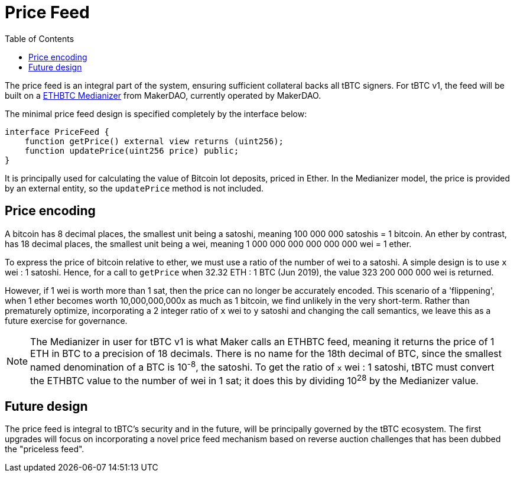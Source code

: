 [env.theorem]
:toc: macro

[#price-feed]
= Price Feed

ifndef::tbtc[toc::[]]

The price feed is an integral part of the system, ensuring sufficient
collateral backs all tBTC signers. For tBTC v1, the feed will be built on a
https://docs.makerdao.com/smart-contract-modules/oracle-module/median-detailed-documentation[ETHBTC
Medianizer] from MakerDAO, currently operated by MakerDAO.

The minimal price feed design is specified completely by the interface below:

[source,solidity]
----
interface PriceFeed {
    function getPrice() external view returns (uint256);
    function updatePrice(uint256 price) public;
}
----

It is principally used for calculating the value of Bitcoin lot deposits, priced in Ether. In the
Medianizer model, the price is provided by an external entity, so the `updatePrice` method is not
included.

== Price encoding

A bitcoin has 8 decimal places, the smallest unit being a satoshi, meaning 100 000 000 satoshis = 1 bitcoin.
An ether by contrast, has 18 decimal places, the smallest unit being a wei, meaning
1 000 000 000 000 000 000 wei = 1 ether.

To express the price of bitcoin relative to ether, we must use a ratio of the number of wei to a satoshi.
A simple design is to use `x` wei : 1 satoshi. Hence, for a call to `getPrice` when 32.32 ETH : 1 BTC (Jun 2019),
the value 323 200 000 000 wei is returned.

However, if 1 wei is worth more than 1 sat, then the price can no longer be accurately encoded. This scenario of a 'flippening',
when 1 ether becomes worth 10,000,000,000x as much as 1 bitcoin, we find unlikely in the very short-term.
Rather than prematurely optimize, incorporating a 2 integer ratio of `x` wei to `y` satoshi and changing the call semantics,
we leave this as a future exercise for governance.

NOTE: The Medianizer in user for tBTC v1 is what Maker calls an ETHBTC feed,
meaning it returns the price of 1 ETH in BTC to a precision of 18 decimals.
There is no name for the 18th decimal of BTC, since the smallest named
denomination of a BTC is 10^-8^, the satoshi. To get the ratio of `x` wei : 1
satoshi, tBTC must convert the ETHBTC value to the number of wei in 1 sat; it
does this by dividing 10^28^ by the Medianizer value.

== Future design

The price feed is integral to tBTC's security and in the future, will be
principally governed by the tBTC ecosystem. The first upgrades will focus on
incorporating a novel price feed mechanism based on reverse auction challenges
that has been dubbed the "priceless feed".

